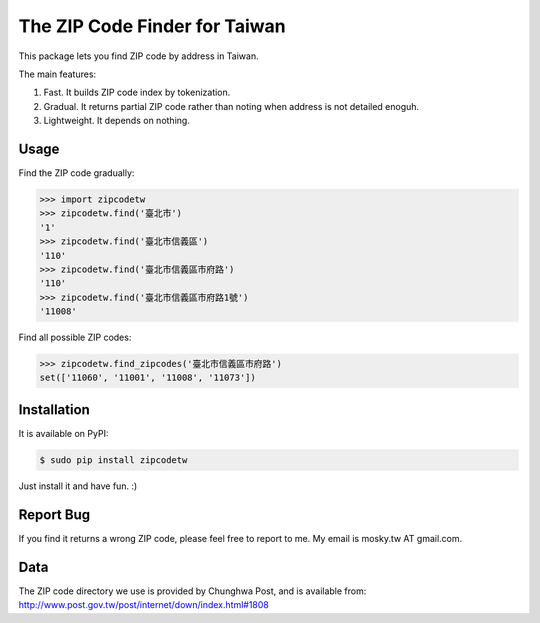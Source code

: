 The ZIP Code Finder for Taiwan
==============================

This package lets you find ZIP code by address in Taiwan.

The main features:

1. Fast. It builds ZIP code index by tokenization.
2. Gradual. It returns partial ZIP code rather than noting when address is not
   detailed enoguh.
3. Lightweight. It depends on nothing.

Usage
-----

Find the ZIP code gradually:

.. code-block:: python

    >>> import zipcodetw
    >>> zipcodetw.find('臺北市')
    '1'
    >>> zipcodetw.find('臺北市信義區')
    '110'
    >>> zipcodetw.find('臺北市信義區市府路')
    '110'
    >>> zipcodetw.find('臺北市信義區市府路1號')
    '11008'

Find all possible ZIP codes:

.. code-block:: python

    >>> zipcodetw.find_zipcodes('臺北市信義區市府路')
    set(['11060', '11001', '11008', '11073'])

Installation
------------

It is available on PyPI:

.. code-block:: bash

    $ sudo pip install zipcodetw

Just install it and have fun. :)

Report Bug
----------

If you find it returns a wrong ZIP code, please feel free to report to me. My
email is mosky.tw AT gmail.com.

Data
----

The ZIP code directory we use is provided by Chunghwa Post, and is available
from: http://www.post.gov.tw/post/internet/down/index.html#1808
